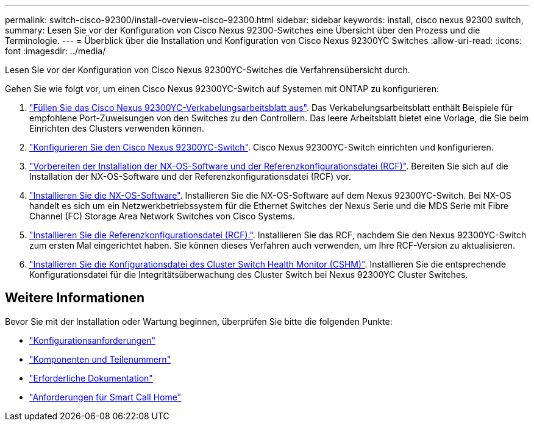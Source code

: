 ---
permalink: switch-cisco-92300/install-overview-cisco-92300.html 
sidebar: sidebar 
keywords: install, cisco nexus 92300 switch, 
summary: Lesen Sie vor der Konfiguration von Cisco Nexus 92300-Switches eine Übersicht über den Prozess und die Terminologie. 
---
= Überblick über die Installation und Konfiguration von Cisco Nexus 92300YC Switches
:allow-uri-read: 
:icons: font
:imagesdir: ../media/


[role="lead"]
Lesen Sie vor der Konfiguration von Cisco Nexus 92300YC-Switches die Verfahrensübersicht durch.

Gehen Sie wie folgt vor, um einen Cisco Nexus 92300YC-Switch auf Systemen mit ONTAP zu konfigurieren:

. link:setup-worksheet-92300yc.html["Füllen Sie das Cisco Nexus 92300YC-Verkabelungsarbeitsblatt aus"]. Das Verkabelungsarbeitsblatt enthält Beispiele für empfohlene Port-Zuweisungen von den Switches zu den Controllern. Das leere Arbeitsblatt bietet eine Vorlage, die Sie beim Einrichten des Clusters verwenden können.
. link:configure-install-initial.html["Konfigurieren Sie den Cisco Nexus 92300YC-Switch"]. Cisco Nexus 92300YC-Switch einrichten und konfigurieren.
. link:install-nxos-overview.html["Vorbereiten der Installation der NX-OS-Software und der Referenzkonfigurationsdatei (RCF)"]. Bereiten Sie sich auf die Installation der NX-OS-Software und der Referenzkonfigurationsdatei (RCF) vor.
. link:install-nxos-software.html["Installieren Sie die NX-OS-Software"]. Installieren Sie die NX-OS-Software auf dem Nexus 92300YC-Switch. Bei NX-OS handelt es sich um ein Netzwerkbetriebssystem für die Ethernet Switches der Nexus Serie und die MDS Serie mit Fibre Channel (FC) Storage Area Network Switches von Cisco Systems.
. link:install-the-rcf-file.html["Installieren Sie die Referenzkonfigurationsdatei (RCF)."]. Installieren Sie das RCF, nachdem Sie den Nexus 92300YC-Switch zum ersten Mal eingerichtet haben. Sie können dieses Verfahren auch verwenden, um Ihre RCF-Version zu aktualisieren.
. link:setup-install-cshm-file.html["Installieren Sie die Konfigurationsdatei des Cluster Switch Health Monitor (CSHM)"]. Installieren Sie die entsprechende Konfigurationsdatei für die Integritätsüberwachung des Cluster Switch bei Nexus 92300YC Cluster Switches.




== Weitere Informationen

Bevor Sie mit der Installation oder Wartung beginnen, überprüfen Sie bitte die folgenden Punkte:

* link:configure-reqs-92300.html["Konfigurationsanforderungen"]
* link:components-92300.html["Komponenten und Teilenummern"]
* link:required-documentation-92300.html["Erforderliche Dokumentation"]
* link:smart-call-home-92300.html["Anforderungen für Smart Call Home"]

